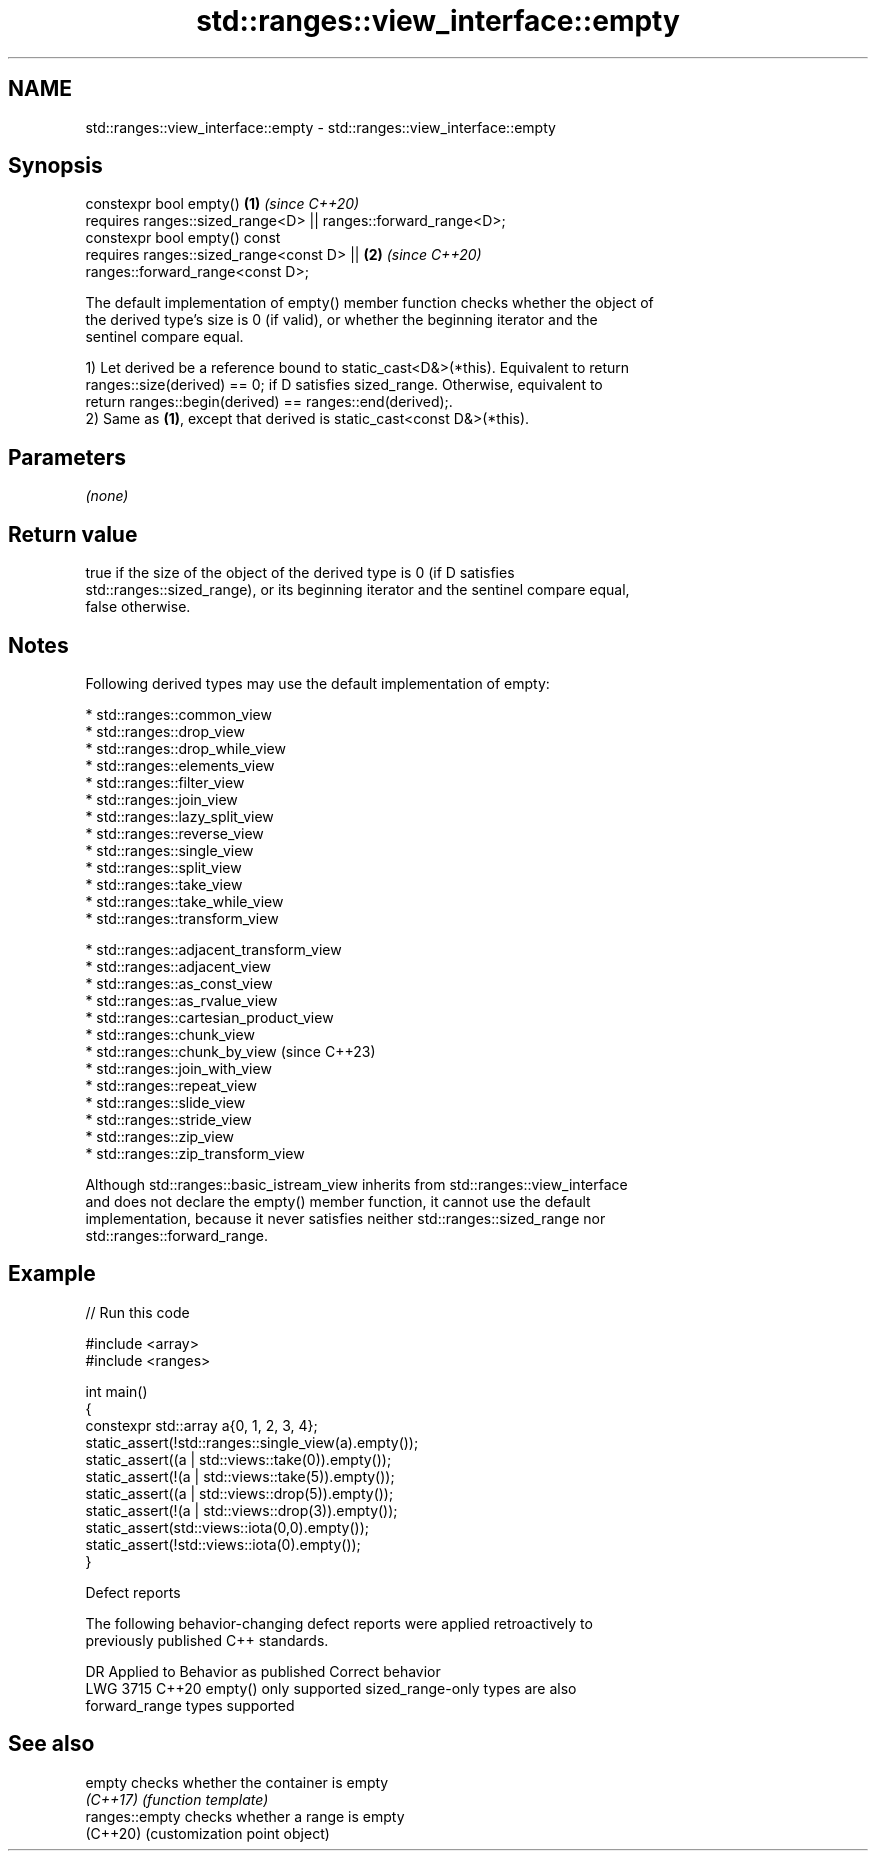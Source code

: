 .TH std::ranges::view_interface::empty 3 "2024.06.10" "http://cppreference.com" "C++ Standard Libary"
.SH NAME
std::ranges::view_interface::empty \- std::ranges::view_interface::empty

.SH Synopsis
   constexpr bool empty()                                             \fB(1)\fP \fI(since C++20)\fP
       requires ranges::sized_range<D> || ranges::forward_range<D>;
   constexpr bool empty() const
       requires ranges::sized_range<const D> ||                       \fB(2)\fP \fI(since C++20)\fP
   ranges::forward_range<const D>;

   The default implementation of empty() member function checks whether the object of
   the derived type's size is 0 (if valid), or whether the beginning iterator and the
   sentinel compare equal.

   1) Let derived be a reference bound to static_cast<D&>(*this). Equivalent to return
   ranges::size(derived) == 0; if D satisfies sized_range. Otherwise, equivalent to
   return ranges::begin(derived) == ranges::end(derived);.
   2) Same as \fB(1)\fP, except that derived is static_cast<const D&>(*this).

.SH Parameters

   \fI(none)\fP

.SH Return value

   true if the size of the object of the derived type is 0 (if D satisfies
   std::ranges::sized_range), or its beginning iterator and the sentinel compare equal,
   false otherwise.

.SH Notes

   Following derived types may use the default implementation of empty:

     * std::ranges::common_view
     * std::ranges::drop_view
     * std::ranges::drop_while_view
     * std::ranges::elements_view
     * std::ranges::filter_view
     * std::ranges::join_view
     * std::ranges::lazy_split_view
     * std::ranges::reverse_view
     * std::ranges::single_view
     * std::ranges::split_view
     * std::ranges::take_view
     * std::ranges::take_while_view
     * std::ranges::transform_view

     * std::ranges::adjacent_transform_view
     * std::ranges::adjacent_view
     * std::ranges::as_const_view
     * std::ranges::as_rvalue_view
     * std::ranges::cartesian_product_view
     * std::ranges::chunk_view
     * std::ranges::chunk_by_view             (since C++23)
     * std::ranges::join_with_view
     * std::ranges::repeat_view
     * std::ranges::slide_view
     * std::ranges::stride_view
     * std::ranges::zip_view
     * std::ranges::zip_transform_view

   Although std::ranges::basic_istream_view inherits from std::ranges::view_interface
   and does not declare the empty() member function, it cannot use the default
   implementation, because it never satisfies neither std::ranges::sized_range nor
   std::ranges::forward_range.

.SH Example


// Run this code

 #include <array>
 #include <ranges>

 int main()
 {
     constexpr std::array a{0, 1, 2, 3, 4};
     static_assert(!std::ranges::single_view(a).empty());
     static_assert((a | std::views::take(0)).empty());
     static_assert(!(a | std::views::take(5)).empty());
     static_assert((a | std::views::drop(5)).empty());
     static_assert(!(a | std::views::drop(3)).empty());
     static_assert(std::views::iota(0,0).empty());
     static_assert(!std::views::iota(0).empty());
 }

   Defect reports

   The following behavior-changing defect reports were applied retroactively to
   previously published C++ standards.

      DR    Applied to      Behavior as published              Correct behavior
   LWG 3715 C++20      empty() only supported           sized_range-only types are also
                       forward_range types              supported

.SH See also

   empty         checks whether the container is empty
   \fI(C++17)\fP       \fI(function template)\fP
   ranges::empty checks whether a range is empty
   (C++20)       (customization point object)
